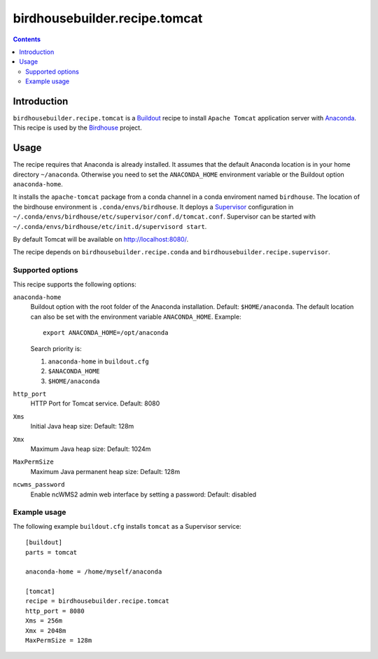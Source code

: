 ******************************
birdhousebuilder.recipe.tomcat
******************************

.. image:: https://travis-ci.org/bird-house/birdhousebuilder.recipe.tomcat.svg?branch=master
   :target: https://travis-ci.org/bird-house/birdhousebuilder.recipe.tomcat
   :alt: Travis Build

.. contents::

Introduction
************

``birdhousebuilder.recipe.tomcat`` is a `Buildout`_ recipe to install ``Apache Tomcat`` application server with `Anaconda`_. This recipe is used by the `Birdhouse`_ project. 

.. _`Buildout`: http://buildout.org/
.. _`Anaconda`: http://www.continuum.io/
.. _`Supervisor`: http://supervisord.org/
.. _`Apache Tomcat`: https://tomcat.apache.org/
.. _`Birdhouse`: http://bird-house.github.io/

Usage
*****

The recipe requires that Anaconda is already installed. It assumes that the default Anaconda location is in your home directory ``~/anaconda``. Otherwise you need to set the ``ANACONDA_HOME`` environment variable or the Buildout option ``anaconda-home``.

It installs the ``apache-tomcat`` package from a conda channel in a conda enviroment named ``birdhouse``. The location of the birdhouse environment is ``.conda/envs/birdhouse``. It deploys a `Supervisor`_ configuration in ``~/.conda/envs/birdhouse/etc/supervisor/conf.d/tomcat.conf``. Supervisor can be started with ``~/.conda/envs/birdhouse/etc/init.d/supervisord start``.

By default Tomcat will be available on http://localhost:8080/.

The recipe depends on ``birdhousebuilder.recipe.conda`` and ``birdhousebuilder.recipe.supervisor``.

Supported options
=================

This recipe supports the following options:

``anaconda-home``
   Buildout option with the root folder of the Anaconda installation. Default: ``$HOME/anaconda``.
   The default location can also be set with the environment variable ``ANACONDA_HOME``. Example::

     export ANACONDA_HOME=/opt/anaconda

   Search priority is:

   1. ``anaconda-home`` in ``buildout.cfg``
   2. ``$ANACONDA_HOME``
   3. ``$HOME/anaconda``

``http_port``
   HTTP Port for Tomcat service. Default: 8080

``Xms``
   Initial Java heap size: Default: 128m

``Xmx``
   Maximum Java heap size: Default: 1024m

``MaxPermSize``
   Maximum Java permanent heap size: Default: 128m

``ncwms_password``
   Enable ncWMS2 admin web interface by setting a password: Default: disabled


Example usage
=============

The following example ``buildout.cfg`` installs ``tomcat`` as a Supervisor service::

  [buildout]
  parts = tomcat

  anaconda-home = /home/myself/anaconda

  [tomcat]
  recipe = birdhousebuilder.recipe.tomcat
  http_port = 8080
  Xms = 256m
  Xmx = 2048m
  MaxPermSize = 128m



